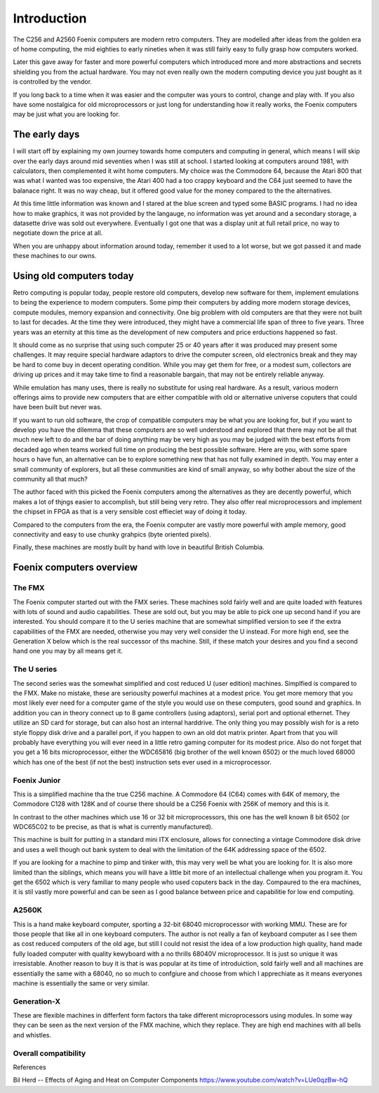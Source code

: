 ************
Introduction
************

The C256 and A2560 Foenix computers are modern retro computers. They
are modelled after ideas from the golden era of home computing, the
mid eighties to early nineties when it was still fairly easy to fully grasp
how computers worked.

Later this gave away for faster and more powerful computers which
introduced more and more abstractions and secrets shielding you from
the actual hardware. You may not even really own the modern computing
device you just bought as it is controlled by the vendor.

If you long back to a time when it was easier and the computer was
yours to control, change and play with. If you also have some
nostalgica for old microprocessors or just long for understanding how
it really works, the Foenix computers may be just what you are looking
for.

The early days
==============

I will start off by explaining my own journey towards home computers
and computing in general, which means I will skip over the early days
around mid seventies when I was still at school. I started looking at
computers around 1981, with calculators, then complemented it wiht
home computers. My choice was the Commodore 64, because the Atari 800
that was what I wanted was too expensive, the Atari 400 had a too
crappy keyboard and the C64 just seemed to have the balanace right. It
was no way cheap, but it offered good value for the money compared to
the the alternatives.

At this time little information was known and I stared at the blue
screen and typed some BASIC programs. I had no idea how to make
graphics, it was not provided by the langauge, no information was yet
around and a secondary storage, a datasette drive was sold out
everywhere. Eventually I got one that was a display unit at full
retail price, no way to negotiate down the price at all.

When you are unhappy about information around today, remember it used
to a lot worse, but we got passed it and made these machines to our
owns.

Using old computers today
=========================

Retro computing is popular today, people restore old computers,
develop new software for them, implement emulations to being the
experience to modern computers. Some pimp their computers by adding
more modern storage devices, compute modules, memory expansion and
connectivity. One big problem with old computers are that they were
not built to last for decades. At the time they were introduced, they
might have a commercial life span of three to five years. Three years
was an eternity at this time as the development of new computers and
price erductions happened so fast.

It should come as no surprise that using such computer 25 or 40 years
after it was produced may present some challenges. It may require
special hardware adaptors to drive the computer screen, old
electronics break and they may be hard to come buy in decent operating
condition. While you may get them for free, or a modest sum,
collectors are driving up prices and it may take time to find a
reasonable bargain, that may not be entirely reliable anyway.

While emulation has many uses, there is really no substitute for using
real hardware. As a result, various modern offerings aims to provide
new computers that are either compatible with old or alternative
universe coputers that could have been built but never was.

If you want to run old software, the crop of compatible computers may
be what you are looking for, but if you want to develop you have the
dilemma that these computers are so well understood and explored that
there may not be all that much new left to do and the bar of doing
anything may be very high as you may be judged with the best efforts
from decaded ago when teams worked full time on producing the best
possible software. Here are you, with some spare hours o have fun,
an alternative can be to explore something new that has not fully
examined in depth. You may enter a small community of explorers, but
all these communities are kind of small anyway, so why bother about
the size of the community all that much?

The author faced with this picked the Foenix computers among the
alternatives as they are decently powerful, which makes a lot of
thjngs easier to accomplish, but still being very retro. They also
offer real microprocessors and implement the chipset in FPGA as that
is a very sensible cost effieciet way of doing it today.

Compared to the computers from the era, the Foenix computer are vastly
more powerful with ample memory, good connectivity and easy to use
chunky grahpics (byte oriented pixels).

Finally, these machines are mostly built by hand with love in beautiful
British Columbia.

Foenix computers overview
==========================

The FMX
--------

The Foenix computer started out with the FMX series. These machines
sold fairly well and are quite loaded with features with lots of sound
and audio capabilities. These are sold out, but you may be able to
pick one up second hand if you are interested. You should compare it
to the U series machine that are somewhat simplified version to see if
the extra capabilities of the FMX are needed, otherwise you may very
well consider the U instead. For more high end, see the Generation X
below which is the real successor of ths machine. Still, if these
match your desires and you find a second hand one you may by all means
get it.


The U series
-------------

The second series was the somewhat simplified and cost reduced U (user
edition) machines. Simplfied is compared to the FMX.
Make no mistake, these are seriouslty powerful
machines at a modest price. You get more memory that you most likely
ever need for a computer game of the style you would use on these
computers, good sound and graphics. In addition you can in theory
connect up to 8 game controllers (using adaptors), serial port and
optional ethernet. They utilize an SD card for storage, but can also
host an internal harddrive. The only thing you may possibly wish for
is a reto style floppy disk drive and a parallel port, if you happen
to own an old dot matrix printer. Apart from that you will probably
have everything you will ever need in a little retro gaming computer
for its modest price. Also do not forget that you get a 16 bits
microprocessor, either the WDC65816 (big brother of the well
known 6502) or the much loved 68000 which has one of the best (if not
the best) instruction sets ever used in a microprocessor.

Foenix Junior
-------------

This is a simplified machine tha the true C256 machine. A Commodore 64
(C64) comes with 64K of memory, the Commodore C128 with 128K and of
course there should be a C256 Foenix with 256K of memory and this is
it.

In contrast to the other machines which use 16 or 32 bit
microprocessors, this one has the well known 8 bit 6502 (or WDC65C02
to be precise, as that is what is currently manufactured).

This machine is built for putting in a standard mini ITX enclosure,
allows for connecting a vintage Commodore disk drive and uses a well
though out bank system to deal with the limitation of the 64K
addressing space of the 6502.

If you are looking for a machine to pimp and tinker with, this may
very well be what you are looking for. It is also more limited than
the siblings, which means you will have a little bit more of an
intellectual challenge when you program it. You get the 6502 which is
very familiar to many people who used coputers back in the day.
Compaured to the era machines, it is stil vastly more powerful and can
be seen as I good balance between price and capabilitie for low end
computing.


A2560K
------

This is a hand make keyboard computer, sporting a 32-bit 68040
microprocessor with working MMU. These are for those people that like
all in one keyboard computers. The author is not really a fan of
keyboard computer as I see them as cost reduced computers of the old
age, but still I could not resist the idea of a low production high
quality, hand made fully loaded computer with quality kewyboard with a
no thrills 68040V microprocessor. It is just so unique it was
irresistable. Another reason to buy it is that is was popular at its
time of introduiction, sold fairly well and all machines are
essentially the same with a 68040, no so much to confgiure and choose
from which I apprechiate as it means everyones machine is essentially
the same or very similar.


Generation-X
------------

These are flexible machines in differfent form factors tha take
different microprocessors using modules. In some way they can be seen
as the next version of the FMX machine, which they replace. They are
high end machines with all bells and whistles.



Overall compatibility
---------------------



References

Bil Herd -- Effects of Aging and Heat on Computer Components
https://www.youtube.com/watch?v=LUe0qzBw-hQ
